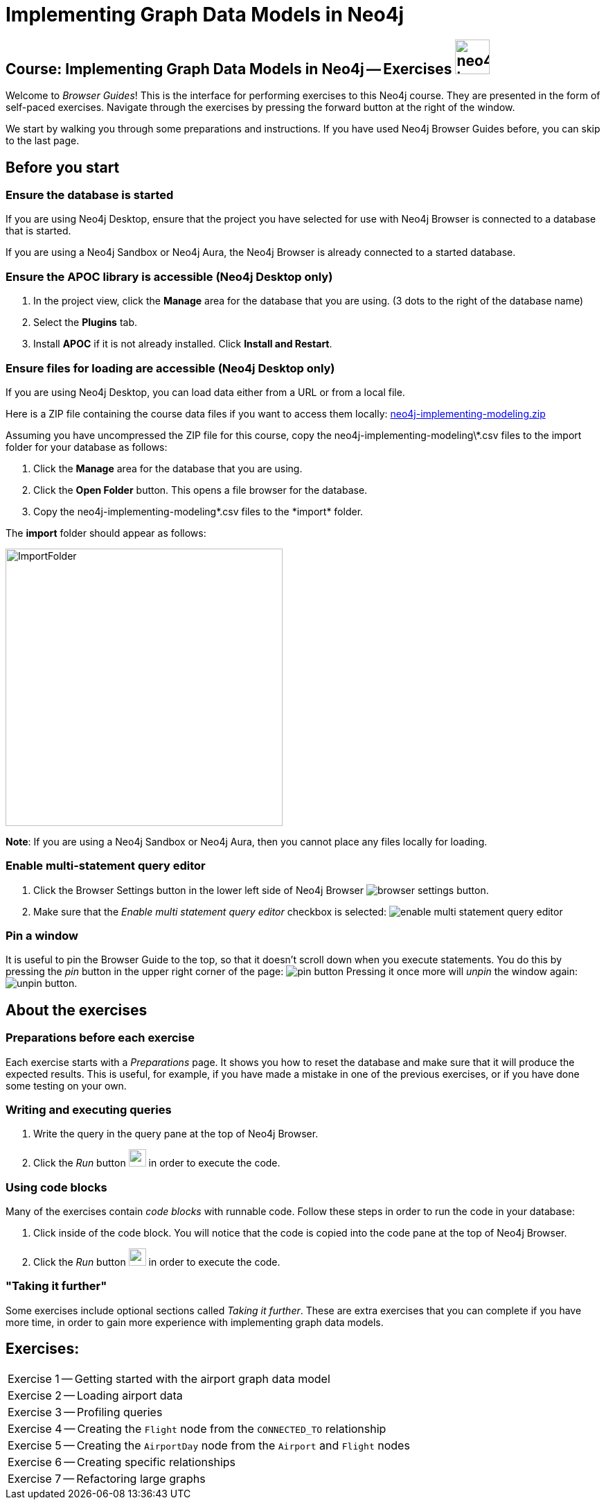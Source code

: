 = Implementing Graph Data Models in Neo4j

== Course: Implementing Graph Data Models in Neo4j -- Exercises image:neo4j-icon.png[width=50]

Welcome to _Browser Guides_!
This is the interface for performing exercises to this Neo4j course.
They are presented in the form of self-paced exercises.
Navigate through the exercises by pressing the forward button at the right of the window.

We start by walking you through some preparations and instructions.
If you have used Neo4j Browser Guides before, you can skip to the last page.


== Before you start

=== Ensure the database is started

If you are using Neo4j Desktop, ensure that the project you have selected for use with Neo4j Browser is connected to a database that is started.

If you are using a Neo4j Sandbox or Neo4j Aura, the Neo4j Browser is already connected to a started database.

=== Ensure the APOC library is accessible  (Neo4j Desktop only)

. In the project view, click the  *Manage* area for the database that you are using. (3 dots to the right of the database name)
. Select the *Plugins* tab.
. Install *APOC* if it is not already installed.  Click *Install and Restart*.

=== Ensure files for loading are accessible (Neo4j Desktop only)

If you are using Neo4j Desktop, you can load data either from a URL or from a local file.

Here is a ZIP file containing the course data files if you want to access them locally: https://r.neo4j.com/neo4j-implementing-modeling[neo4j-implementing-modeling.zip]

Assuming you have uncompressed the ZIP file for this course, copy the neo4j-implementing-modeling\*.csv files to the import folder for your database as follows:

. Click the  *Manage* area for the database that you are using.
. Click the *Open Folder* button. This opens a file browser for the database.
. Copy the neo4j-implementing-modeling\*.csv files to the *import* folder.

The *import* folder should appear as follows:

image::ImportFolder.png[ImportFolder,width=400]

*Note*: If you are using a Neo4j Sandbox or Neo4j Aura, then you cannot place any files locally for loading.

=== Enable multi-statement query editor

. Click the Browser Settings button in the lower left side of Neo4j Browser image:browser-settings-button.png[].
. Make sure that the _Enable multi statement query editor_ checkbox is selected: image:enable-multi-statement-query-editor.png[]

=== Pin a window

It is useful to pin the Browser Guide to the top, so that it doesn't scroll down when you execute statements.
You do this by pressing the _pin_ button in the upper right corner of the page: image:pin-button.png[]
Pressing it once more will _unpin_ the window again: image:unpin-button.png[].

== About the exercises

=== Preparations before each exercise

Each exercise starts with a _Preparations_ page.
It shows you how to reset the database and make sure that it will produce the expected results.
This is useful, for example, if you have made a mistake in one of the previous exercises, or if you have done some testing on your own.


=== Writing and executing queries

. Write the query in the query pane at the top of Neo4j Browser.
. Click the _Run_ button image:run-button.png[width=25] in order to execute the code.


=== Using code blocks

Many of the exercises contain _code blocks_ with runnable code.
Follow these steps in order to run the code in your database:

. Click inside of the code block.
You will notice that the code is copied into the code pane at the top of Neo4j Browser.
. Click the _Run_ button image:run-button.png[width=25] in order to execute the code.


=== "Taking it further"

Some exercises include optional sections called _Taking it further_.
These are extra exercises that you can complete if you have more time, in order to gain more experience with implementing graph data models.


== Exercises:

ifdef::env-guide[]
[cols=1, frame=none]
|===
| pass:a[<a play-topic='{guides}/01.html'>Exercise 1</a>] -- Getting started with the airport graph data model
| pass:a[<a play-topic='{guides}/02.html'>Exercise 2</a>] -- Loading airport data
| pass:a[<a play-topic='{guides}/03.html'>Exercise 3</a>] -- Profiling queries
| pass:a[<a play-topic='{guides}/04.html'>Exercise 4</a>] -- Creating the `Flight` node from the `CONNECTED_TO` relationship
| pass:a[<a play-topic='{guides}/05.html'>Exercise 5</a>] -- Creating the `AirportDay` node from the `Airport` and `Flight` nodes
| pass:a[<a play-topic='{guides}/06.html'>Exercise 6</a>] -- Creating specific relationships
| pass:a[<a play-topic='{guides}/07.html'>Exercise 7</a>] -- Refactoring large graphs
|===
endif::[]

ifndef::env-guide[]
[cols=1, frame=none]
|===
| Exercise 1 -- Getting started with the airport graph data model
| Exercise 2 -- Loading airport data
| Exercise 3 -- Profiling queries
| Exercise 4 -- Creating the `Flight` node from the `CONNECTED_TO` relationship
| Exercise 5 -- Creating the `AirportDay` node from the `Airport` and `Flight` nodes
| Exercise 6 -- Creating specific relationships
| Exercise 7 -- Refactoring large graphs
|===
endif::[]
